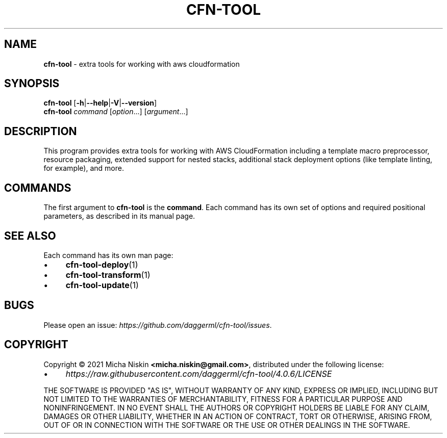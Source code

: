 .\" generated with Ronn/v0.7.3
.\" http://github.com/rtomayko/ronn/tree/0.7.3
.
.TH "CFN\-TOOL" "1" "April 2021" "CloudFormation Tools 4.0.6" "CloudFormation Tools"
.
.SH "NAME"
\fBcfn\-tool\fR \- extra tools for working with aws cloudformation
.
.SH "SYNOPSIS"
\fBcfn\-tool\fR [\fB\-h\fR|\fB\-\-help\fR|\fB\-V\fR|\fB\-\-version\fR]
.
.br
\fBcfn\-tool\fR \fIcommand\fR [\fIoption\fR\.\.\.] [\fIargument\fR\.\.\.]
.
.SH "DESCRIPTION"
This program provides extra tools for working with AWS CloudFormation including a template macro preprocessor, resource packaging, extended support for nested stacks, additional stack deployment options (like template linting, for example), and more\.
.
.SH "COMMANDS"
The first argument to \fBcfn\-tool\fR is the \fBcommand\fR\. Each command has its own set of options and required positional parameters, as described in its manual page\.
.
.SH "SEE ALSO"
Each command has its own man page:
.
.IP "\(bu" 4
\fBcfn\-tool\-deploy\fR(1)
.
.IP "\(bu" 4
\fBcfn\-tool\-transform\fR(1)
.
.IP "\(bu" 4
\fBcfn\-tool\-update\fR(1)
.
.IP "" 0
.
.SH "BUGS"
Please open an issue: \fIhttps://github\.com/daggerml/cfn\-tool/issues\fR\.
.
.SH "COPYRIGHT"
Copyright © 2021 Micha Niskin \fB<micha\.niskin@gmail\.com>\fR, distributed under the following license:
.
.IP "\(bu" 4
\fIhttps://raw\.githubusercontent\.com/daggerml/cfn\-tool/4\.0\.6/LICENSE\fR
.
.IP "" 0
.
.P
THE SOFTWARE IS PROVIDED "AS IS", WITHOUT WARRANTY OF ANY KIND, EXPRESS OR IMPLIED, INCLUDING BUT NOT LIMITED TO THE WARRANTIES OF MERCHANTABILITY, FITNESS FOR A PARTICULAR PURPOSE AND NONINFRINGEMENT\. IN NO EVENT SHALL THE AUTHORS OR COPYRIGHT HOLDERS BE LIABLE FOR ANY CLAIM, DAMAGES OR OTHER LIABILITY, WHETHER IN AN ACTION OF CONTRACT, TORT OR OTHERWISE, ARISING FROM, OUT OF OR IN CONNECTION WITH THE SOFTWARE OR THE USE OR OTHER DEALINGS IN THE SOFTWARE\.
